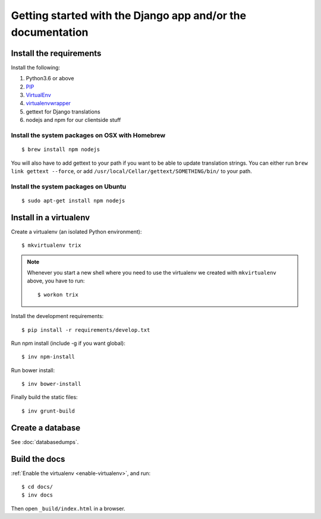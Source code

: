 ############################################################
Getting started with the Django app and/or the documentation
############################################################


************************
Install the requirements
************************
Install the following:

#. Python3.6 or above
#. PIP_
#. VirtualEnv_
#. virtualenvwrapper_
#. gettext for Django translations
#. nodejs and npm for our clientside stuff


Install the system packages on OSX with Homebrew
================================================
::

    $ brew install npm nodejs

You will also have to add gettext to your path if you want to be able to update translation strings. You can either run ``brew link gettext --force``, or add ``/usr/local/Cellar/gettext/SOMETHING/bin/`` to your path.


Install the system packages on Ubuntu
================================================
::

    $ sudo apt-get install npm nodejs



***********************
Install in a virtualenv
***********************
Create a virtualenv (an isolated Python environment)::

    $ mkvirtualenv trix


.. _enable-virtualenv:

.. note::

    Whenever you start a new shell where you need to use the virtualenv we created
    with ``mkvirtualenv`` above, you have to run::

        $ workon trix

Install the development requirements::

    $ pip install -r requirements/develop.txt


Run npm install (include -g if you want global)::

    $ inv npm-install


Run bower install::

    $ inv bower-install


Finally build the static files::

    $ inv grunt-build


*****************
Create a database
*****************
See :doc:`databasedumps`.



**************
Build the docs
**************
:ref:`Enable the virtualenv <enable-virtualenv>`, and run::

    $ cd docs/
    $ inv docs

Then open ``_build/index.html`` in a browser.


.. _PIP: https://pip.pypa.io
.. _VirtualEnv: https://virtualenv.pypa.io
.. _virtualenvwrapper: http://virtualenvwrapper.readthedocs.org/

